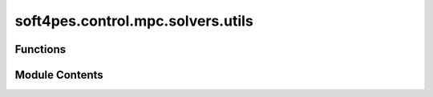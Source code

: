 soft4pes.control.mpc.solvers.utils
==================================

.. py:module:: soft4pes.control.mpc.solvers.utils

.. autoapi-nested-parse::

   Utility functions for MPC solvers.

   ..
       !! processed by numpydoc !!


Functions
---------

.. autoapisummary::

   soft4pes.control.mpc.solvers.utils.switching_constraint_violated
   soft4pes.control.mpc.solvers.utils.squared_weighted_second_norm
   soft4pes.control.mpc.solvers.utils.make_QP_matrices
   soft4pes.control.mpc.solvers.utils.make_Gamma
   soft4pes.control.mpc.solvers.utils.make_Upsilon


Module Contents
---------------

.. py:function:: switching_constraint_violated(nl, uk_abc, u_km1_abc)

   
   Check if a candidate three-phase switch position violates a switching constraint.
   A three-level converter is not allowed to directly switch from -1 and 1 (and vice versa)
   on one phase.

   :param nl: Number of converter voltage levels.
   :type nl: int
   :param uk_abc: three-phase switch position.
   :type uk_abc: 1 x 3 ndarray of ints
   :param u_km1_abc: Previously applied three-phase switch position.
   :type u_km1_abc: 1 x 3 ndarray of ints

   :returns: Constraint violated.
   :rtype: bool















   ..
       !! processed by numpydoc !!

.. py:function:: squared_weighted_second_norm(vector, Q)

   
   Compute the squared weighted second norm of a vector. The elements of the norm are weighted by
   the weighting matrix Q, i.e. sqrt(x.T * Q * x)^2 = x.T * Q * x.

   :param vector: Vector.
   :type vector: ndarray
   :param Q: Weighting matrix.
   :type Q: ndarray

   :returns: Squared weighted second norm.
   :rtype: float















   ..
       !! processed by numpydoc !!

.. py:function:: make_QP_matrices(sys, ctr)

   
   Create the QP matrices.

   :param sys: System model.
   :type sys: system object
   :param ctr: Controller object.
   :type ctr: controller object

   :returns: Namespace containing the QP matrices.
   :rtype: SimpleNamespace















   ..
       !! processed by numpydoc !!

.. py:function:: make_Gamma(Np, C, A)

   
   Make Gamma matrix for the QP.

   :param Np: Prediction horizon.
   :type Np: int
   :param C: Output matrix of the system.
   :type C: ndarray
   :param A: State matrix of the system.
   :type A: ndarray

   :returns: Gamma matrix.
   :rtype: ndarray















   ..
       !! processed by numpydoc !!

.. py:function:: make_Upsilon(Np, C, A, B)

   
   Make Upsilon matrix for the QP.

   :param Np: Prediction horizon.
   :type Np: int
   :param C: Output matrix of the system.
   :type C: ndarray
   :param A: State matrix of the system.
   :type A: ndarray
   :param B: Input matrix of the system.
   :type B: ndarray

   :returns: Upsilon matrix.
   :rtype: ndarray















   ..
       !! processed by numpydoc !!

